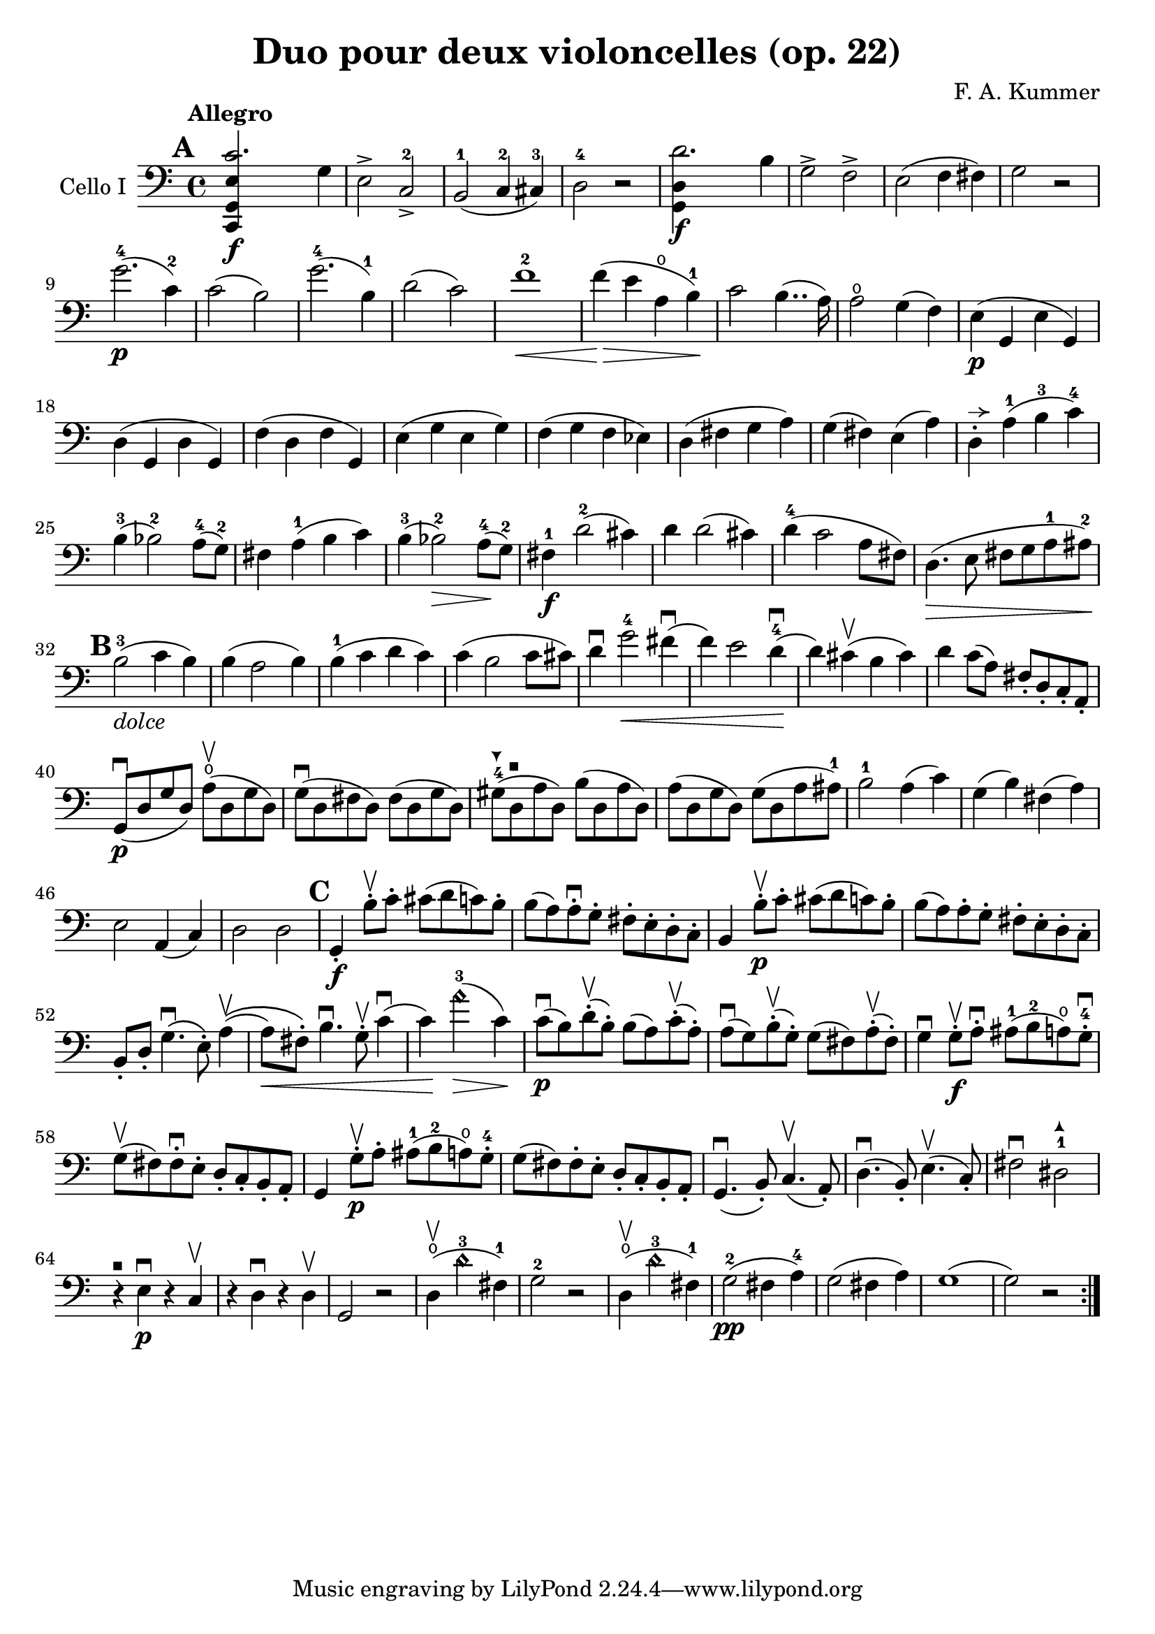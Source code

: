 #(set-global-staff-size 21)

\version "2.18.2"

\header {
  title = "Duo pour deux violoncelles (op. 22)"
  composer = "F. A. Kummer"
}

\language "italiano"

allonger = \markup {
  \center-column {
    \combine
    \draw-line #'(-4 . 0)
    \arrow-head #X #RIGHT ##f
  }
}

allongercourt = \markup {
  \center-column {
    \combine
    \draw-line #'(-2 . 0)
    \arrow-head #X #RIGHT ##f
  }
}

retenir = \markup {
  \center-column {
    \concat {
      \arrow-head #X #LEFT ##f
      \hspace #-1
      \draw-line #'(-4 . 0)
    }
  }
}

extup = \markup {
  \center-column {
    \arrow-head #Y #UP ##t
  }
}

extdown = \markup {
  \center-column {
    \arrow-head #Y #DOWN ##t
  }
}

extover = \markup {
  \center-column {
    \beam #0.75 #0 #0.75
  }
}

\score {
  \new Staff
  \with {instrumentName = #"Cello I"}
  {
    \override Hairpin.to-barline = ##f
    \tempo Allegro
    \time 4/4
    \key do \major
    \clef bass
    \tempo Allegro
    \mark \default
    \repeat volta 2 {
      <<do,4\f sol,4 mi4 do'2.>> sol4                                  % 1
      mi2-> do2->-2                                                    % 2
      si,2-1(do4-2 dod-3)                                              % 3
      re2-4 r2                                                         % 4
      <<sol,4\f re4 re'2.>> si4                                        % 5
      sol2-> fa2->                                                     % 6
      mi2(fa4 fad4)                                                    % 7
      sol2 r2                                                          % 8
      sol'2.-4\p(do'4-2)                                               % 9
      do'2(si2)                                                        % 10
      sol'2.-4(si4-1)                                                  % 11
      re'2(do'2)                                                       % 12
      fa'1-2\<                                                         % 13
      fa'4\!\>(mi'4 la4\open si4-1)\!                                  % 14
      do'2 si4..(la16)                                                 % 15
      la2\open sol4(fa4)                                               % 16
      mi4\p(sol,4 mi4 sol,4)                                           % 17
      re4(sol,4 re4 sol,4)                                             % 18
      fa4(re4 fa4 sol,4)                                               % 19
      mi4(sol4 mi4 sol4)                                               % 20
      fa4(sol4 fa4 mib4)                                               % 21
      re4(fad4 sol4 la4)                                               % 22
      sol4(fad4) mi4(la4)                                              % 23
      re4-.^\allongercourt la4-1(si4-3 do'4-4)                         % 24
      si4-3(sib2-2) la8-4(sol8-2)                                      % 25
      fad4 la4-1(si4 do'4)                                             % 26
      si4-3(sib2-2\>) la8-4\!(sol8-2)                                  % 27
      fad4-1\f re'2-2(dod'4)                                           % 28
      re'4 re'2(dod'4)                                                 % 29
      re'4-4(do'2 la8 fad8)                                            % 30
      re4.\>(mi8 fad8 sol8 la8-1 lad8-2)\!                             % 31
      \mark \default
      si2-3_\markup{\italic dolce}(do'4 si4)                           % 32
      si4(la2 si4)                                                     % 33
      si4-1(do'4 re'4 do'4)                                            % 34
      do'4(si2 do'8 dod'8)                                             % 35
      re'4\downbow sol'2-4\<fad'4\downbow(                             % 36
      fa'4) mi'2 re'4-4\downbow\!(                                     % 37
      re'4) dod'4\upbow(si4 dod'4)                                     % 38
      re'4 do'8(la8) fad8-. re8-. do8-. la,8-.                         % 39
      sol,8\downbow\p(re8 sol8 re8)
      la8\open\upbow(re8 sol8 re8)                                     % 40
      sol8\downbow(re8 fad8 re8) fad8(re8 sol8 re8)                    % 41
      sold8-4^\extdown(re8^\extover la8 re8) si8(re8 la8 re8)          % 42
      la8(re8 sol8 re8) sol8(re8 la8 lad8-1)                           % 43
      si2-1 la4(do'4)                                                  % 44
      sol4(si4) fad4(la4)                                              % 45
      mi2 la,4(do4)                                                    % 46
      re2 re2                                                          % 47
      \mark \default
      sol,4-.\f si8-.\upbow do'8-. dod'8(re'8 do'8) si8-.              % 48
      si8(la8) la-.\downbow sol8-. fad8-. mi8-. re8-. do8-.            % 49
      si,4 si8-.\upbow\p do'8-. dod'8(re'8 do'8) si8-.                 % 50
      si8(la8) la8-. sol8-. fad8-. mi8-. re8-. do8-.                   % 51
      si,8-. re8-. sol4.\downbow\(mi8-.\) la4\upbow\((                 % 52
      la8\<) fad8-.\) si4.\downbow sol8-.\upbow do'4\downbow(          % 53
      do'4)\! la'2-3\harmonic\>(do'4)\!                                % 54
      do'8\downbow\p(si8) re'8-.\upbow(si8-.) si8(la8)
      do'8-.\upbow(la8-.)                                              % 55
      la8\downbow(sol8) si8-.\upbow(sol-.) sol8(fad8)
      la-.\upbow(fad8-.)                                               % 56
      sol4\downbow sol8-.\f\upbow la8-.\downbow
      lad8-1(si8-2 la8\open) sol8-.-4\downbow                          % 57
      sol8\upbow(fad8) fad8-.\downbow mi8-. re8-. do8-. si,8-. la,8-.  % 58
      sol,4 sol8-.\p\upbow la8-. lad8-1(si8-2 la8\open) sol8-.-4       % 59
      sol8(fad8) fad8-. mi8-. re8-. do8-. si,8-. la,8-.                % 60
      sol,4.\downbow(si,8-.) do4.\upbow(la,8-.)                        % 61
      re4.\downbow(si,8-.) mi4.\upbow(do8-.)                           % 62
      fad2\downbow red2-1^\extup\!                                     % 63
      r4^\extover mi4\p\downbow r4 do4\upbow                           % 64
      r4 re4\downbow r4 re4\upbow                                      % 65
      sol,2 r2                                                         % 66
      re4\open\upbow(re'2-3\harmonic fad4-1)                           % 67
      sol2-2 r2                                                        % 68
      re4\open\upbow(re'2-3\harmonic fad4-1)                           % 69
      sol2-2\pp(fad4 la4-4)                                            % 70
      sol2(fad4 la4)                                                   % 71
      sol1(                                                            % 72
      sol2) r2                                                         % 73
    }
  }
}
